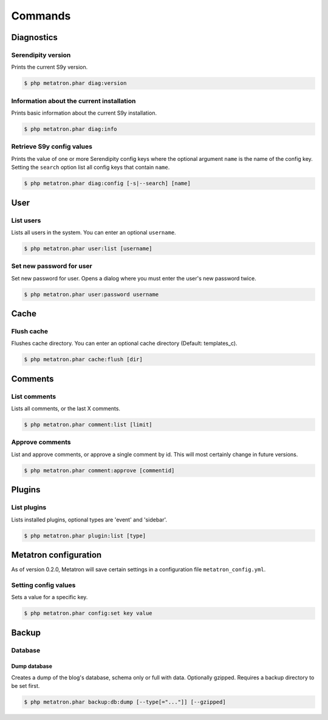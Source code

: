 Commands
========

Diagnostics
-----------

Serendipity version
^^^^^^^^^^^^^^^^^^^

Prints the current S9y version.

.. code:: bash

    $ php metatron.phar diag:version

Information about the current installation
^^^^^^^^^^^^^^^^^^^^^^^^^^^^^^^^^^^^^^^^^^

Prints basic information about the current S9y installation.

.. code:: bash

    $ php metatron.phar diag:info

Retrieve S9y config values
^^^^^^^^^^^^^^^^^^^^^^^^^^

Prints the value of one or more Serendipity config keys where the
optional argument ``name`` is the name of the config key. Setting the
``search`` option list all config keys that contain ``name``.

.. code:: bash

    $ php metatron.phar diag:config [-s|--search] [name]

User
----

List users
^^^^^^^^^^

Lists all users in the system. You can enter an optional ``username``.

.. code:: bash

    $ php metatron.phar user:list [username]

Set new password for user
^^^^^^^^^^^^^^^^^^^^^^^^^

Set new password for user. Opens a dialog where you must enter the
user's new password twice.

.. code:: bash

    $ php metatron.phar user:password username

Cache
-----

Flush cache
^^^^^^^^^^^

Flushes cache directory. You can enter an optional cache directory
(Default: templates\_c).

.. code:: bash

    $ php metatron.phar cache:flush [dir]

Comments
--------

List comments
^^^^^^^^^^^^^

Lists all comments, or the last X comments.

.. code:: bash

    $ php metatron.phar comment:list [limit]

Approve comments
^^^^^^^^^^^^^^^^

List and approve comments, or approve a single comment by id. This will
most certainly change in future versions.

.. code:: bash

    $ php metatron.phar comment:approve [commentid]

Plugins
-------

List plugins
^^^^^^^^^^^^

Lists installed plugins, optional types are 'event' and 'sidebar'.

.. code:: bash

    $ php metatron.phar plugin:list [type]

Metatron configuration
----------------------

As of version 0.2.0, Metatron will save certain settings in a
configuration file ``metatron_config.yml``.

Setting config values
^^^^^^^^^^^^^^^^^^^^^

Sets a value for a specific key.

.. code:: bash

    $ php metatron.phar config:set key value

Backup
------

Database
^^^^^^^^

Dump database
'''''''''''''

Creates a dump of the blog's database, schema only or full with data.
Optionally gzipped. Requires a backup directory to be set first.

.. code:: bash

    $ php metatron.phar backup:db:dump [--type[="..."]] [--gzipped]

